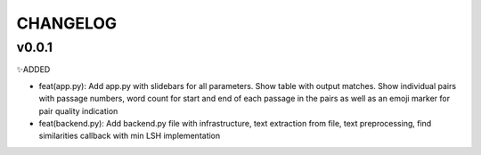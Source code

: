 #########
CHANGELOG
#########

v0.0.1
------

✨ADDED

* feat(app.py): Add app.py with slidebars for all parameters. Show table with output matches. Show individual pairs with passage numbers, word count for start and end of each passage in the pairs as well as an emoji marker for pair quality indication
* feat(backend.py): Add backend.py file with infrastructure, text extraction from file, text preprocessing, find similarities callback with min LSH implementation